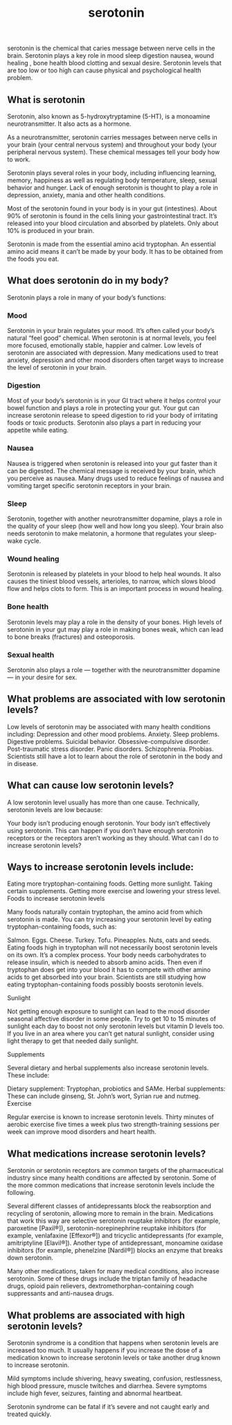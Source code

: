 :PROPERTIES:
:ID:       13E189E9-0A11-404D-9D8E-CBBAE58CA200
:END:
#+title: serotonin
serotonin is the chemical that caries message between nerve cells in the brain.
Serotonin plays a key role in mood sleep digestion nausea, wound healing , bone
health blood clotting and sexual desire. Serotonin levels that are too low or
too high can cause physical and psychological health problem.
** What is serotonin
Serotonin, also known as 5-hydroxytryptamine (5-HT), is a monoamine
neurotransmitter. It also acts as a hormone.

As a neurotransmitter, serotonin carries messages between nerve cells in your
brain (your central nervous system) and throughout your body (your peripheral
nervous system). These chemical messages tell your body how to work.

Serotonin plays several roles in your body, including influencing learning,
memory, happiness as well as regulating body temperature, sleep, sexual behavior
and hunger. Lack of enough serotonin is thought to play a role in depression,
anxiety, mania and other health conditions.

Most of the serotonin found in your body is in your gut (intestines). About 90%
of serotonin is found in the cells lining your gastrointestinal tract. It’s
released into your blood circulation and absorbed by platelets. Only about 10%
is produced in your brain.

Serotonin is made from the essential amino acid tryptophan. An essential amino
acid means it can’t be made by your body. It has to be obtained from the foods
you eat.
** What does serotonin do in my body?
Serotonin plays a role in many of your body’s functions:

*** Mood
Serotonin in your brain regulates your mood. It’s often called your body’s
natural “feel good” chemical. When serotonin is at normal levels, you feel more
focused, emotionally stable, happier and calmer. Low levels of serotonin are
associated with depression. Many medications used to treat anxiety, depression
and other mood disorders often target ways to increase the level of serotonin in
your brain.
*** Digestion
Most of your body’s serotonin is in your GI tract where it helps control your
bowel function and plays a role in protecting your gut. Your gut can increase
serotonin release to speed digestion to rid your body of irritating foods or
toxic products. Serotonin also plays a part in reducing your appetite while
eating.
*** Nausea
Nausea is triggered when serotonin is released into your gut faster than it can
be digested. The chemical message is received by your brain, which you perceive
as nausea. Many drugs used to reduce feelings of nausea and vomiting target
specific serotonin receptors in your brain.
*** Sleep
Serotonin, together with another neurotransmitter dopamine, plays a role in the
quality of your sleep (how well and how long you sleep). Your brain also needs
serotonin to make melatonin, a hormone that regulates your sleep-wake cycle.
*** Wound healing
Serotonin is released by platelets in your blood to help heal wounds. It also
causes the tiniest blood vessels, arterioles, to narrow, which slows blood flow
and helps clots to form. This is an important process in wound healing.
*** Bone health
Serotonin levels may play a role in the density of your bones. High levels of
serotonin in your gut may play a role in making bones weak, which can lead to
bone breaks (fractures) and osteoporosis.
*** Sexual health
Serotonin also plays a role — together with the neurotransmitter dopamine — in
your desire for sex.
** What problems are associated with low serotonin levels?
Low levels of serotonin may be associated with many health conditions including:
Depression and other mood problems.
Anxiety.
Sleep problems.
Digestive problems.
Suicidal behavior.
Obsessive-compulsive disorder.
Post-traumatic stress disorder.
Panic disorders.
Schizophrenia.
Phobias.
Scientists still have a lot to learn about the role of serotonin in the body and in disease.

** What can cause low serotonin levels?

A low serotonin level usually has more than one cause. Technically, serotonin
levels are low because:

Your body isn’t producing enough serotonin. Your body isn’t effectively using
serotonin. This can happen if you don’t have enough serotonin receptors or the
receptors aren’t working as they should. What can I do to increase serotonin
levels?

** Ways to increase serotonin levels include:

Eating more tryptophan-containing foods.
Getting more sunlight.
Taking certain supplements.
Getting more exercise and lowering your stress level.
Foods to increase serotonin levels

Many foods naturally contain tryptophan, the amino acid from which serotonin is
made. You can try increasing your serotonin level by eating
tryptophan-containing foods, such as:

Salmon.
Eggs.
Cheese.
Turkey.
Tofu.
Pineapples.
Nuts, oats and seeds.
Eating foods high in tryptophan will not necessarily boost serotonin levels on its own. It’s a complex process. Your body needs carbohydrates to release insulin, which is needed to absorb amino acids. Then even if tryptophan does get into your blood it has to compete with other amino acids to get absorbed into your brain. Scientists are still studying how eating tryptophan-containing foods possibly boosts serotonin levels.

Sunlight

Not getting enough exposure to sunlight can lead to the mood disorder seasonal
affective disorder in some people. Try to get 10 to 15 minutes of sunlight each
day to boost not only serotonin levels but vitamin D levels too. If you live in
an area where you can’t get natural sunlight, consider using light therapy to
get that needed daily sunlight.

Supplements

Several dietary and herbal supplements also increase serotonin levels. These include:

Dietary supplement: Tryptophan, probiotics and SAMe.
Herbal supplements: These can include ginseng, St. John’s wort, Syrian rue and nutmeg.
Exercise

Regular exercise is known to increase serotonin levels. Thirty minutes of
aerobic exercise five times a week plus two strength-training sessions per week
can improve mood disorders and heart health.

** What medications increase serotonin levels?

Serotonin or serotonin receptors are common targets of the pharmaceutical
industry since many health conditions are affected by serotonin. Some of the
more common medications that increase serotonin levels include the following.

Several different classes of antidepressants block the reabsorption and
recycling of serotonin, allowing more to remain in the brain. Medications that
work this way are selective serotonin reuptake inhibitors (for example,
paroxetine [Paxil®]), serotonin-norepinephrine reuptake inhibitors (for example,
venlafaxine [Effexor®]) and tricyclic antidepressants (for example,
amitriptyline [Elavil®]). Another type of antidepressant, monoamine oxidase
inhibitors (for example, phenelzine [Nardil®]) blocks an enzyme that breaks down
serotonin.

Many other medications, taken for many medical conditions, also increase
serotonin. Some of these drugs include the triptan family of headache drugs,
opioid pain relievers, dextromethorphan-containing cough suppressants and
anti-nausea drugs.

** What problems are associated with high serotonin levels?

Serotonin syndrome is a condition that happens when serotonin levels are
increased too much. It usually happens if you increase the dose of a medication
known to increase serotonin levels or take another drug known to increase
serotonin.

Mild symptoms include shivering, heavy sweating, confusion, restlessness, high
blood pressure, muscle twitches and diarrhea. Severe symptoms include high
fever, seizures, fainting and abnormal heartbeat.

Serotonin syndrome can be fatal if it’s severe and not caught early and treated
quickly.


